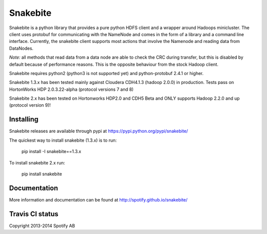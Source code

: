 Snakebite
=========
Snakebite is a python library that provides a pure python HDFS client and a wrapper around Hadoops minicluster. 
The client uses protobuf for communicating with the NameNode and comes in the form of a library and a command line interface.
Currently, the snakebite client supports most actions that involve the Namenode and reading data from DataNodes.

*Note:* all methods that read data from a data node are able to check the
CRC during transfer, but this is disabled by default because of performance
reasons. This is the opposite behaviour from the stock Hadoop client.

Snakebite requires python2 (python3 is not supported yet) and python-protobuf 2.4.1 or higher.

Snakebite 1.3.x has been tested mainly against Cloudera CDH4.1.3 (hadoop 2.0.0) in production. Tests pass on HortonWorks HDP 2.0.3.22-alpha (protocol versions 7 and 8)

Snakebite 2.x has been tested on Hortonworks HDP2.0 and CDH5 Beta and ONLY supports Hadoop 2.2.0 and up (protocol version 9)!

Installing
**********
Snakebite releases are available through pypi at https://pypi.python.org/pypi/snakebite/

The quickest way to install snakebite (1.3.x) is to run:

  pip install -I snakebite==1.3.x

To install snakebite 2.x run:

  pip install snakebite

Documentation
*************
More information and documentation can be found at http://spotify.github.io/snakebite/

Travis CI status
****************

.. image:: https://api.travis-ci.org/spotify/snakebite.png

Copyright 2013-2014 Spotify AB
